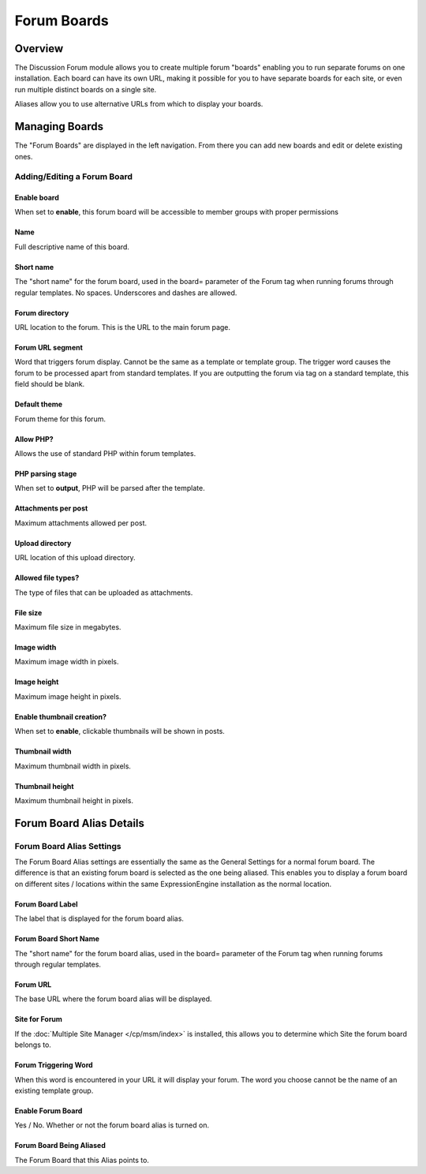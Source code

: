 .. # This source file is part of the open source project
   # ExpressionEngine User Guide (https://github.com/ExpressionEngine/ExpressionEngine-User-Guide)
   #
   # @link      https://expressionengine.com/
   # @copyright Copyright (c) 2003-2018, EllisLab, Inc. (https://ellislab.com)
   # @license   https://expressionengine.com/license Licensed under Apache License, Version 2.0

Forum Boards
============

Overview
--------

The Discussion Forum module allows you to create multiple forum "boards"
enabling you to run separate forums on one installation. Each board can
have its own URL, making it possible for you to have separate boards for
each site, or even run multiple distinct boards on a single site.

Aliases allow you to use alternative URLs from which to display your
boards.

Managing Boards
---------------

The "Forum Boards" are displayed in the left navigation.  From there you can add new boards and edit or delete existing ones.

Adding/Editing a Forum Board
~~~~~~~~~~~~~~~~~~~~~~~~~~~~

Enable board
^^^^^^^^^^^^

When set to **enable**, this forum board will be accessible to member groups with proper permissions

Name
^^^^

Full descriptive name of this board.

Short name
^^^^^^^^^^

The "short name" for the forum board, used in the board= parameter of
the Forum tag when running forums through regular templates. No spaces. Underscores and dashes are allowed.

Forum directory
^^^^^^^^^^^^^^^

URL location to the forum. This is the URL to the main forum page.

Forum URL segment
^^^^^^^^^^^^^^^^^

Word that triggers forum display. Cannot be the same as a template or template group.  The trigger word causes the forum to be processed apart from standard templates. If you are outputting the forum via tag on a standard template, this field should be blank.

Default theme
^^^^^^^^^^^^^

Forum theme for this forum.

Allow PHP?
^^^^^^^^^^

Allows the use of standard PHP within forum templates.

PHP parsing stage
^^^^^^^^^^^^^^^^^

When set to **output**, PHP will be parsed after the template.

Attachments per post
^^^^^^^^^^^^^^^^^^^^

Maximum attachments allowed per post.

Upload directory
^^^^^^^^^^^^^^^^

URL location of this upload directory.

Allowed file types?
^^^^^^^^^^^^^^^^^^^

The type of files that can be uploaded as attachments.

File size
^^^^^^^^^

Maximum file size in megabytes.

Image width
^^^^^^^^^^^

Maximum image width in pixels.

Image height
^^^^^^^^^^^^

Maximum image height in pixels.

Enable thumbnail creation?
^^^^^^^^^^^^^^^^^^^^^^^^^^

When set to **enable**, clickable thumbnails will be shown in posts.

Thumbnail width
^^^^^^^^^^^^^^^

Maximum thumbnail width in pixels.

Thumbnail height
^^^^^^^^^^^^^^^^

Maximum thumbnail height in pixels.

Forum Board Alias Details
-------------------------

Forum Board Alias Settings
~~~~~~~~~~~~~~~~~~~~~~~~~~

The Forum Board Alias settings are essentially the same as the General
Settings for a normal forum board. The difference is that an existing
forum board is selected as the one being aliased. This enables you to
display a forum board on different sites / locations within the same
ExpressionEngine installation as the normal location.

Forum Board Label
^^^^^^^^^^^^^^^^^

The label that is displayed for the forum board alias.

Forum Board Short Name
^^^^^^^^^^^^^^^^^^^^^^

The "short name" for the forum board alias, used in the board= parameter
of the Forum tag when running forums through regular templates.

.. _forum-boards-forum-url-label:

Forum URL
^^^^^^^^^

The base URL where the forum board alias will be displayed.

Site for Forum
^^^^^^^^^^^^^^

If the :doc:`Multiple Site Manager </cp/msm/index>` is installed, this
allows you to determine which Site the forum board belongs to.


.. _forum-forum_triggering_word:

Forum Triggering Word
^^^^^^^^^^^^^^^^^^^^^

When this word is encountered in your URL it will display your forum.
The word you choose cannot be the name of an existing template group.

Enable Forum Board
^^^^^^^^^^^^^^^^^^

Yes / No. Whether or not the forum board alias is turned on.

Forum Board Being Aliased
^^^^^^^^^^^^^^^^^^^^^^^^^

The Forum Board that this Alias points to.

